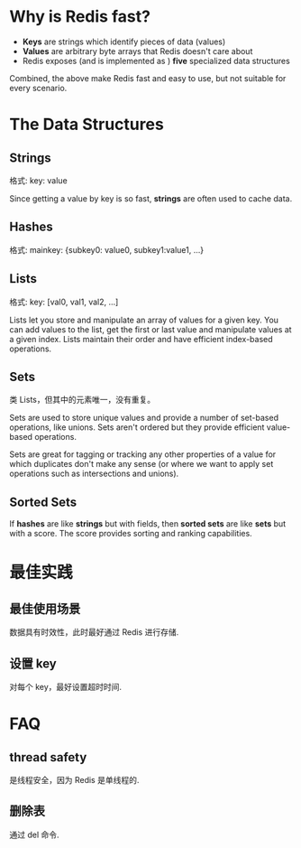 * Why is Redis fast?
  + *Keys* are strings which identify pieces of data (values)
  + *Values* are arbitrary byte arrays that Redis doesn't care about
  + Redis exposes (and is implemented as ) *five* specialized data structures
 
  Combined, the above make Redis fast and easy to use, but not suitable for
  every scenario.
* The Data Structures
** Strings
   格式:
   key: value

   Since getting a value by key is so fast, *strings* are often used to cache
   data.
** Hashes
   格式:
   mainkey: {subkey0: value0, subkey1:value1, ...}
** Lists
   格式:
   key: [val0, val1, val2, ...]

   Lists let you store and manipulate an array of values for a given key. You
   can add values to the list, get the first or last value and manipulate
   values at a given index. Lists maintain their order and have efficient
   index-based operations.
** Sets
   类 Lists，但其中的元素唯一，没有重复。

   Sets are used to store unique values and provide a number of set-based
   operations, like unions. Sets aren't ordered but they provide efficient
   value-based operations.

   Sets are great for tagging or tracking any other properties of a value for
   which duplicates don't make any sense (or where we want to apply set
   operations such as intersections and unions).
** Sorted Sets
   If *hashes* are like *strings* but with fields, then *sorted sets* are like
   *sets* but with a score. The score provides sorting and ranking capabilities.
* 最佳实践
** 最佳使用场景
   数据具有时效性，此时最好通过 Redis 进行存储. 
** 设置 key
   对每个 key，最好设置超时时间.
* FAQ
** thread safety
   是线程安全，因为 Redis 是单线程的.
** 删除表
   通过 del 命令.
